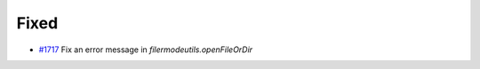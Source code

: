 .. _#1717: https://github.com/fox0430/moe/pull/1717
.. A new scriv changelog fragment.
..
.. Uncomment the header that is right (remove the leading dots).
..
.. Added
.. .....
..
.. - A bullet item for the Added category.
..
.. Changed
.. .......
..
.. - A bullet item for the Changed category.
..
.. Deprecated
.. ..........
..
.. - A bullet item for the Deprecated category.
..
Fixed
.....

- `#1717`_ Fix an error message in `filermodeutils.openFileOrDir`

.. Removed
.. .......
..
.. - A bullet item for the Removed category.
..
.. Security
.. ........
..
.. - A bullet item for the Security category.
..
